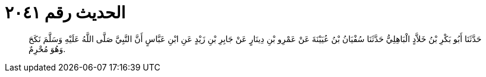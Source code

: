 
= الحديث رقم ٢٠٤١

[quote.hadith]
حَدَّثَنَا أَبُو بَكْرِ بْنُ خَلاَّدٍ الْبَاهِلِيُّ حَدَّثَنَا سُفْيَانُ بْنُ عُيَيْنَةَ عَنْ عَمْرِو بْنِ دِينَارٍ عَنْ جَابِرِ بْنِ زَيْدٍ عَنِ ابْنِ عَبَّاسٍ أَنَّ النَّبِيَّ صَلَّى اللَّهُ عَلَيْهِ وَسَلَّمَ نَكَحَ وَهُوَ مُحْرِمٌ.